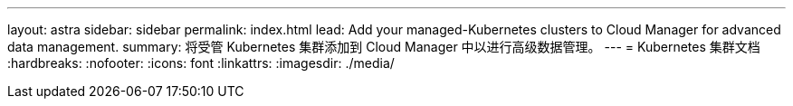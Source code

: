 ---
layout: astra 
sidebar: sidebar 
permalink: index.html 
lead: Add your managed-Kubernetes clusters to Cloud Manager for advanced data management. 
summary: 将受管 Kubernetes 集群添加到 Cloud Manager 中以进行高级数据管理。 
---
= Kubernetes 集群文档
:hardbreaks:
:nofooter: 
:icons: font
:linkattrs: 
:imagesdir: ./media/


